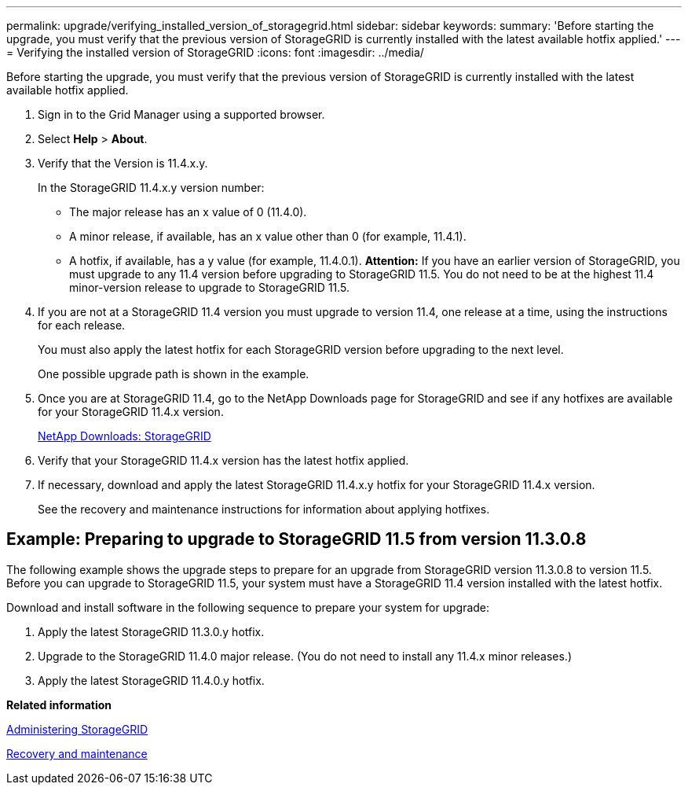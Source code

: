 ---
permalink: upgrade/verifying_installed_version_of_storagegrid.html
sidebar: sidebar
keywords: 
summary: 'Before starting the upgrade, you must verify that the previous version of StorageGRID is currently installed with the latest available hotfix applied.'
---
= Verifying the installed version of StorageGRID
:icons: font
:imagesdir: ../media/

[.lead]
Before starting the upgrade, you must verify that the previous version of StorageGRID is currently installed with the latest available hotfix applied.

. Sign in to the Grid Manager using a supported browser.
. Select *Help* > *About*.
. Verify that the Version is 11.4.x.y.
+
In the StorageGRID 11.4.x.y version number:

 ** The major release has an x value of 0 (11.4.0).
 ** A minor release, if available, has an x value other than 0 (for example, 11.4.1).
 ** A hotfix, if available, has a y value (for example, 11.4.0.1).
*Attention:* If you have an earlier version of StorageGRID, you must upgrade to any 11.4 version before upgrading to StorageGRID 11.5. You do not need to be at the highest 11.4 minor-version release to upgrade to StorageGRID 11.5.

. If you are not at a StorageGRID 11.4 version you must upgrade to version 11.4, one release at a time, using the instructions for each release.
+
You must also apply the latest hotfix for each StorageGRID version before upgrading to the next level.
+
One possible upgrade path is shown in the example.

. Once you are at StorageGRID 11.4, go to the NetApp Downloads page for StorageGRID and see if any hotfixes are available for your StorageGRID 11.4.x version.
+
https://mysupport.netapp.com/site/products/all/details/storagegrid/downloads-tab[NetApp Downloads: StorageGRID]

. Verify that your StorageGRID 11.4.x version has the latest hotfix applied.
. If necessary, download and apply the latest StorageGRID 11.4.x.y hotfix for your StorageGRID 11.4.x version.
+
See the recovery and maintenance instructions for information about applying hotfixes.

== Example: Preparing to upgrade to StorageGRID 11.5 from version 11.3.0.8

The following example shows the upgrade steps to prepare for an upgrade from StorageGRID version 11.3.0.8 to version 11.5. Before you can upgrade to StorageGRID 11.5, your system must have a StorageGRID 11.4 version installed with the latest hotfix.

Download and install software in the following sequence to prepare your system for upgrade:

. Apply the latest StorageGRID 11.3.0.y hotfix.
. Upgrade to the StorageGRID 11.4.0 major release. (You do not need to install any 11.4.x minor releases.)
. Apply the latest StorageGRID 11.4.0.y hotfix.

*Related information*

http://docs.netapp.com/sgws-115/topic/com.netapp.doc.sg-admin/home.html[Administering StorageGRID]

http://docs.netapp.com/sgws-115/topic/com.netapp.doc.sg-maint/home.html[Recovery and maintenance]
